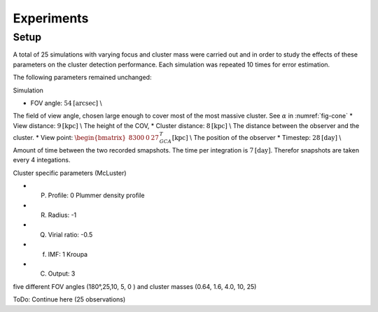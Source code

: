 ===========
Experiments
===========

Setup
-----

A total of 25 simulations with varying focus and cluster mass were carried out and in order to study the effects of these parameters on the cluster detection performance.
Each simulation was repeated 10 times for error estimation.

The following parameters remained unchanged:

Simulation

* FOV angle: :math:`54 \textup{[arcsec]}` \\
The field of view angle, chosen large enough to cover most of the most massive cluster. See :math:`\alpha` in :numref:`fig-cone`
* View distance: :math:`9 \textup{[kpc]}` \\ The height of the COV,
* Cluster distance: :math:`8 \textup{[kpc]}` \\ The distance between the observer and the cluster.
* View point: :math:`\begin{bmatrix}8300 & 0 & 27\end{bmatrix}^{T}_{GCA} \textup{[kpc]}` \\ The position of the observer
* Timestep: :math:`28 \textup{[day]}` \\ Amount of time between the two recorded smapshots. The time per integration is :math:`7 \textup{[day]}`. Therefor snapshots are taken every 4 integations.

Cluster specific parameters (McLuster)

* (P) Profile: 0 Plummer density profile
* (R) Radius: -1 
* (Q) Virial ratio: -0.5 
* (f) IMF: 1 Kroupa
* (C) Output: 3 


five different FOV angles (180°,25,10, 5, 0  ) and cluster masses (0.64, 1.6, 4.0, 10, 25)

ToDo: Continue here (25 observations)